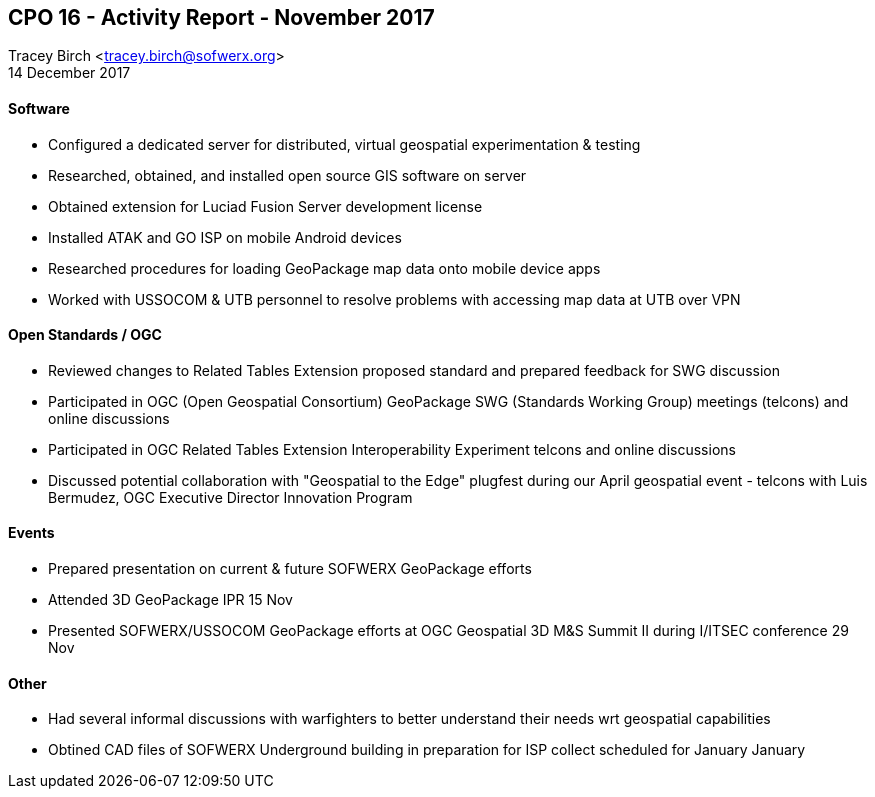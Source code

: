 == CPO 16 - Activity Report - November 2017
Tracey Birch <tracey.birch@sofwerx.org> +
14 December 2017

==== Software

- Configured a dedicated server for distributed, virtual geospatial experimentation & testing

- Researched, obtained, and installed open source GIS software on server

- Obtained extension for Luciad Fusion Server development license

- Installed ATAK and GO ISP on mobile Android devices

- Researched procedures for loading GeoPackage map data onto mobile device apps

- Worked with USSOCOM & UTB personnel to resolve problems with accessing map data at UTB over VPN


==== Open Standards / OGC

- Reviewed changes to Related Tables Extension proposed standard and prepared feedback for SWG discussion

- Participated in OGC (Open Geospatial Consortium) GeoPackage SWG (Standards Working Group) meetings (telcons) and online discussions

- Participated in OGC Related Tables Extension Interoperability Experiment telcons and online discussions

- Discussed potential collaboration with "Geospatial to the Edge" plugfest during our April geospatial event - telcons with Luis Bermudez, OGC Executive Director Innovation Program

==== Events

- Prepared presentation on current & future SOFWERX GeoPackage efforts

- Attended 3D GeoPackage IPR 15 Nov

- Presented SOFWERX/USSOCOM GeoPackage efforts at OGC Geospatial 3D M&S Summit II during I/ITSEC conference 29 Nov

==== Other

- Had several informal discussions with warfighters to better understand their needs wrt geospatial capabilities

- Obtined CAD files of SOFWERX Underground building in preparation for ISP collect scheduled for January January


